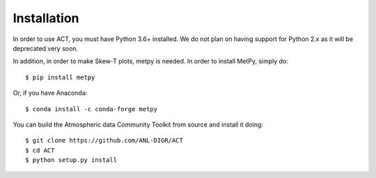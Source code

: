 ============
Installation
============

In order to use ACT, you must have Python 3.6+ installed. We do not plan on 
having support for Python 2.x as it will be deprecated very soon.

In addition, in order to make Skew-T plots, metpy is needed. In order to install
MetPy, simply do::

    $ pip install metpy

Or, if you have Anaconda::

    $ conda install -c conda-forge metpy
    
You can build the Atmospheric data Community Toolkit from source and install it doing::


    $ git clone https://github.com/ANL-DIGR/ACT
    $ cd ACT
    $ python setup.py install

